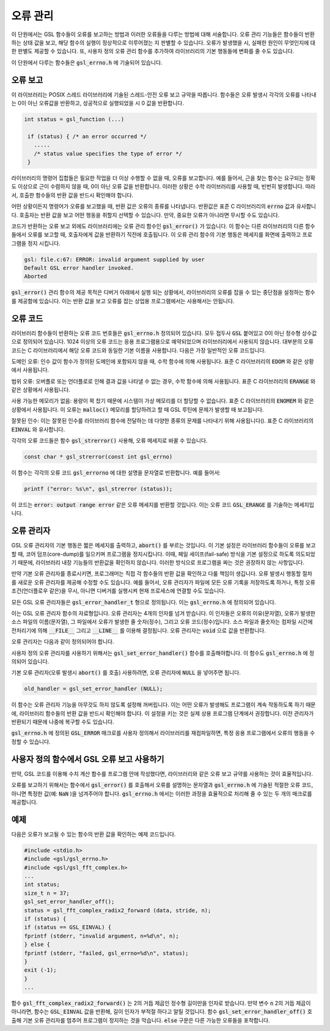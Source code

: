 **********
오류 관리
**********
이 단원에서는 GSL 함수들이 오류를 보고하는 방법과 이러한 오류들을 다루는 방법에 대해 서술합니다. 
오류 관리 기능들은 함수들이 반환하는 상태 값을 보고, 해당 함수의 실행이 정상적으로 이루어졌는 지 판별할 수 있습니다. 
오류가 발생했을 시, 실패한 원인이 무엇인지에 대한 판별도 제공할 수 있습니다. 
또, 사용자 정의 오류 관리 함수를 추가하여 라이브러리의 기본 행동들에 변화를 줄 수도 있습니다.

이 단원에서 다루는 함수들은 :code:`gsl_errno.h` 에 기술되어 있습니다.

오류 보고
====================

이 라이브러리는 POSIX 스레드 라이브러리에 기술된 스레드-안전 오류 보고 규약을 따릅니다. 
함수들은 오류 발생시 각각의 오류를 나타내는 0이 아닌 오류값을 반환하고, 
성공적으로 실행되었을 시 0 값을 반환합니다.

.. code-block:: c

    int status = gsl_function (...)
     
     if (status) { /* an error occurred */
       .....
       /* status value specifies the type of error */
     }


라이브러리의 명령어 집합들은 필요한 작업을 더 이상 수행할 수 없을 때, 오류를 보고합니다. 
예를 들어서, 근을 찾는 함수는 요구되는 정확도 이상으로 근이 수렴하지 않을 때, 0이 아닌 오류 값을 반환합니다. 
이러한 상황은 수학 라이브러리를 사용할 때, 빈번히 발생합니다. 따라서, 호출한 함수들의 반환 값을 반드시 확인해야 합니다.

어떤 상황이든지 명령어가 오류를 보고했을 때, 반환 값은 오류의 종류를 나타냅니다. 
반환값은 표준 C 라이브러리의 :code:`errno` 값과 유사합니다. 
호출자는 반환 값을 보고 어떤 행동을 취할지 선택할 수 있습니다. 
만약, 중요한 오류가 아니라면 무시할 수도 있습니다.

코드가 반환하는 오류 보고 외에도 라이브러리에는 오류 관리 함수인 :code:`gsl_error()` 가 있습니다. 
이 함수는 다른 라이브러리의 다른 함수들에서 오류를 보고할 때, 호출자에게 값을 반환하기 직전에 호출됩니다. 
이 오류 관리 함수의 기본 행동은 메세지를 화면에 출력하고 프로그램을 정지 시킵니다.

.. code-block:: console

     gsl: file.c:67: ERROR: invalid argument supplied by user
     Default GSL error handler invoked.
     Aborted

:code:`gsl_error()` 관리 함수의 제공 목적은 디버거 아래에서 실행 되는 상황에서, 
라이브러리의 오류를 잡을 수 있는 중단점을 설정하는 함수를 제공함에 있습니다. 
이는 반환 값을 보고 오류를 잡는 상업용 프로그램에서는 사용해서는 안됩니다.

오류 코드
====================

라이브러리 함수들이 반환하는 오류 코드 번호들은 :code:`gsl_errno.h` 정의되어 있습니다. 
모두 접두사 :code:`GSL` 붙어있고 0이 아닌 정수형 상수값으로 정의되어 있습니다. 
1024 이상의 오류 코드는 응용 프로그램용으로 예약되었으며 라이브러리에서 사용되지 않습니다. 
대부분의 오류 코드는 C 라이브러리에서 해당 오류 코드와 동일한 기본 이름을 사용합니다. 
다음은 가장 일반적인 오류 코드입니다.


.. c:var:: int GSL_EDOM

도메인 오류: 인수 값이 함수가 정의된 도메인에 포함되지 않을 때, 수학 함수에 의해 사용됩니다. 
표준 C 라이브러리의 :code:`EDOM` 와 같은 상황에서 사용됩니다. 

.. c:var:: int GSL_ERANGE

범위 오류: 오버플로 또는 언더플로로 인해 결과 값을 나타낼 수 없는 경우, 수학 함수에 의해 사용됩니다.
표준 C 라이브러리의 :code:`ERANGE` 와 같은 상황에서 사용됩니다. 

.. c:var:: int GSL_ENOMEM

사용 가능한 메모리가 없음: 용량이 꽉 찼기 때문에 시스템이 가상 메모리를 더 할당할 수 없습니다.
표준 C 라이브러리의 :code:`ENOMEM` 와 같은 상황에서 사용됩니다. 
이 오류는 :code:`malloc()` 메모리를 할당하려고 할 때 GSL 루틴에 문제가 발생할 때 보고됩니다.

.. c:var:: int GSL_EINVAL

잘못된 인수: 이는 잘못된 인수를 라이브러리 함수에 전달하는 데 다양한 종류의 문제를 나타내기 위해 사용됩니다().
표준 C 라이브러리의 :code:`EINVAL` 와 유사합니다.

각각의 오류 코드들은 함수 :code:`gsl_strerror()` 사용해, 오류 메세지로 바꿀 수 있습니다.

.. code-block:: c

         const char * gsl_strerror(const int gsl_errno)


이 함수는 각각의 오류 코드 :code:`gsl_errorno` 에 대한 설명을 문자열로 반환합니다. 
예를 들어서:

.. code-block:: c

         printf ("error: %s\n", gsl_strerror (status));


이 코드는 :code:`error: output range error` 같은 오류 메세지를 반환할 것입니다. 
이는 오류 코드 :code:`GSL_ERANGE` 를 기술하는 메세지입니다.

오류 관리자
====================

GSL 오류 관리자의 기본 행동은 짧은 메세지를 출력하고, :code:`abort()` 를 부르는 것입니다. 
이 기본 설정은 라이브러리 함수들이 오류를 보고할 때, 코어 덤프(core-dump)를 일으키며 프로그램을 정지시킵니다. 
이때, 페일 세이프(fail-safe) 방식을 기본 설정으로 하도록 의도되었기 때문에, 
라이브러리 내장 기능들의 반환값을 확인하지 않습니다. 
이러한 방식으로 프로그램을 짜는 것은 권장하지 않는 사항입니다.

만약 기본 오류 관리자를 종료시키면, 프로그래머는 직접 각 함수들의 반환 값을 확인하고 다룰 책임이 생깁니다. 
오류 발생시 행동할 절차를 새로운 오류 관리자를 제공해 수정할 수도 있습니다. 
예를 들어서, 오류 관리자가 파일에 모든 오류 기록을 저장하도록 하거나, 
특정 오류 조건(언더플로우 같은)을 무시, 아니면 디버거를 실행시켜 현재 프로세스에 연결할 수도 있습니다.

모든 GSL 오류 관리자들은 :code:`gsl_error_handler_t` 형으로 정의됩니다. 이는 :code:`gsl_errno.h` 에 정의되어 있습니다.


.. c:type:: gsl_error_handler_t

이는 GSL 오류 관리자 함수의 자료형입니다. 오류 관리자는 4개의 인자를 넘겨 받습니다. 이 인자들은 오류의 이유(문자열), 
오류가 발생한 소스 파일의 이름(문자열), 그 파일에서 오류가 발생한 줄 숫자(정수), 그리고 오류 코드(정수)입니다. 
소스 파일과 줄숫자는 컴파일 시간에 전처리기에 의해 :code:`__FILE__` 그리고 :code:`__LINE__` 를 이용해 결정됩니다. 
오류 관리자는 :code:`void` 으로 값을 반환합니다. 

오류 관리자는 다음과 같이 정의되어야 합니다.

.. c:function:: void handler (const char * reason, const char * file, int line ,int gsl_errno)

사용자 정의 오류 관리자를 사용하기 위해서는 :code:`gsl_set_error_handler()` 함수를 호출해야합니다. 
이 함수도 :code:`gsl_errno.h` 에 정의되어 있습니다.

.. c:function:: gsl_error_handler_t * gsl_set_error_handler ( gsl_error_handler_t * new_handler)


     이 함수는 GSL 명령어 집합을 위한 :code:`new_handler` 는 새로운 오류 관리자를 설정합니다. 
     이전 관리자는 반환됩니다(나중에 복구할 수 있습니다.) 
     유의할 점은 사용자 정의 오류 관리자 함수는 스태틱 변수로 저장됩니다. 
     따라서 한 개의 프로그램에 1개의 오류 관리자만이 사용될 수 있습니다. 
     이 함수는 다중 쓰레드 프로그램에서 사용될 수 없습니다. 
     마스터 쓰레드에서 프로그램 전체 오류 관리를 하도록 하는 예외 상황에서는 사용할 수 있습니다. 
     다음 예제는 어떻게 새로운 오류 관리자를 설정하고 복구하는지에 관한 예시를 보여줍니다.

     .. code-block:: c

          /* save original handler, install new handler */
          old_handler = gsl_set_error_handler (&my_handler);
          /* code uses new handler */
          .....
          /* restore original handler */
          gsl_set_error_handler (old_handler);


기본 오류 관리자(오류 발생시 :code:`abort()` 를 호출) 사용하려면, 오류 관리자에 :code:`NULL` 을 넣어주면 됩니다.

.. code-block:: c

     old_handler = gsl_set_error_handler (NULL);


.. c:function:: gsl_error_handler_t * gsl_set_error_handler_off()

이 함수는 오류 관리자 기능을 아무것도 하지 않도록 설정해 꺼버립니다. 
이는 어떤 오류가 발생해도 프로그램이 계속 작동하도록 하기 때문에, 
라이브러리 함수들의 반환 값을 반드시 확인해야 합니다. 
이 설정을 키는 것은 실제 상용 프로그램 단계에서 권장합니다. 
이전 관리자가 반환되기 때문에 나중에 복구할 수도 있습니다.

:code:`gsl_errno.h` 에 정의된 :code:`GSL_ERROR` 매크로를 사용자 정의해서 라이브러리를 재컴파일하면, 
특정 응용 프로그램에서 오류의 행동을 수정할 수 있습니다.



     
사용자 정의 함수에서 GSL 오류 보고 사용하기
==================================================

만약, GSL 코드를 이용해 수치 계산 함수를 프로그램 안에 작성했다면, 
라이브러리와 같은 오류 보고 규약를 사용하는 것이 효율적입니다.

오류를 보고하기 위해서는 함수에서 :code:`gsl_error()` 를 호출해서 오류를 설명하는 문자열과 
:code:`gsl_errno.h` 에 기술된 적절한 오류 코드, 아니면 특정한 값(예: :code:`NaN` )을 넘겨주어야 합니다. 
:code:`gsl_errno.h` 에서는 이러한 과정을 효율적으로 처리해 줄 수 있는 두 개의 매크로를 제공합니다.


.. c:macro:: GSL_ERROR (reason, gsl_errno)

     이 매크로는 GSL 규약에 따라 오류를 보고하고 :code:`gsl_errno` 상태 값을 반환합니다. 이는 다음과 같은 함수로 확장해 볼 수 있습니다.

     .. code-block:: c

          gsl_error (reason, __FILE__, __LINE__, gsl_errno);
          return gsl_errno;


     이 매크로는 :code:`gsl_errno.h` 에 정의 되어있고, :code:`do {...} while(0)` 로 감싸져 있습니다. 이는 구문 분석 문제를 방지하기 위함입니다.

     다음은 함수가 요구하는 정밀도를 :code:`tolerance` 까지 만족시키지 못했을 때, 매크로를 사용해 오류를 보고하는 예제를 나타냅니다. 
     오류를 보고하기 위해서는 함수에서 오류 코드 :code:`GSL_ETOL` 를 반환해야 합니다.

     .. code-block:: c

              if (residual > tolerance){
              GSL_ERROR("residual exceeds tolerance", GSL_ETOL);
          }


.. c:macro:: GSL_ERROR_VAL (reason, gsl_errno, value)

     이 매크로는 :code:`GSL_ERROR` 매크로와 똑같습니다. 하지만 사용자 정의 값 :code:`value` 를 오류 코드 대신에 반환합니다. 
     이는 부동 소수점 값을 반환하는 수치 함수에서 쓰일 수 있습니다.

     다음 예제는 :code:`GSL_ERROR_VAL` 사용해 수학적 특이점에서 :code:`NaN` 값을 반환하는 것을 보여줍니다.

     .. code-block:: c

              if (x == 0){
          GSL_ERROR_VAL("argument lies on singularity", GSL_ERANGE, GSL_NAN);
          }


예제
====================

다음은 오류가 보고될 수 있는 함수의 반환 값을 확인하는 예제 코드입니다.

.. code-block:: c

     #include <stdio.h>
     #include <gsl/gsl_errno.h>
     #include <gsl/gsl_fft_complex.h>
     ...
     int status;
     size_t n = 37;
     gsl_set_error_handler_off();
     status = gsl_fft_complex_radix2_forward (data, stride, n);
     if (status) {
     if (status == GSL_EINVAL) {
     fprintf (stderr, "invalid argument, n=%d\n", n);
     } else {
     fprintf (stderr, "failed, gsl_errno=%d\n", status);
     }
     exit (-1);
     }
     ...


함수 :code:`gsl_fft_complex_radix2_forward()` 는 2의 거듭 제곱인 정수형 길이만을 인자로 받습니다. 
만약 변수 :code:`n` 2의 거듭 제곱이 아니라면, 함수는 :code:`GSL_EINVAL` 값을 반환해, 
길이 인자가 부적절 하다고 알릴 것입니다. 함수 :code:`gsl_set_error_handler_off()` 호출해 기본 오류 관리자를 멈추어 프로그램이 정지하는 것을 막습니다. 
:code:`else` 구문은 다른 가능한 오류들을 포착합니다.
   


